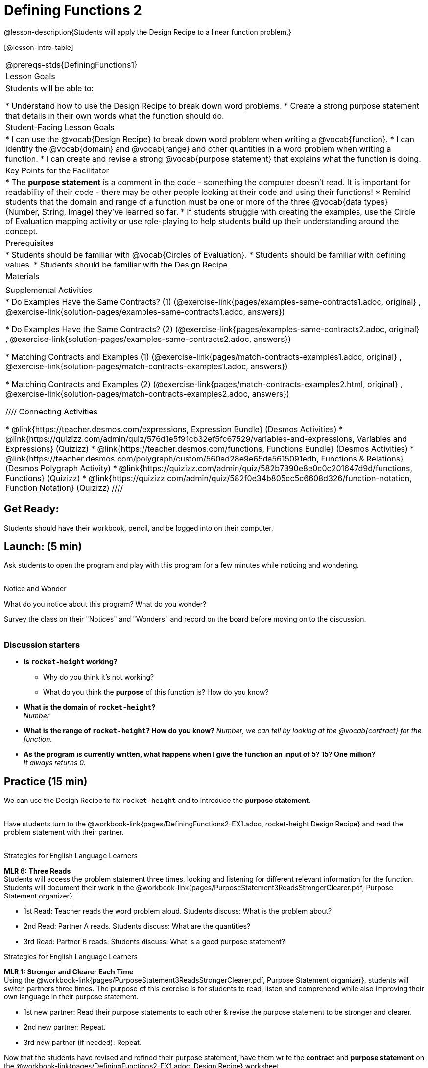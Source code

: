 = Defining Functions 2

@lesson-description{Students will apply the Design Recipe to a linear function problem.}

[@lesson-intro-table]
|===
@prereqs-stds{DefiningFunctions1}
|Lesson Goals
|Students will be able to:

* Understand how to use the Design Recipe to break down word problems.
* Create a strong purpose statement that details in their own words what the function should do.

|Student-Facing Lesson Goals
|
* I can use the @vocab{Design Recipe} to break down word problem when writing a @vocab{function}.
* I can identify the @vocab{domain} and @vocab{range} and other quantities in a word problem when writing a function.
* I can create and revise a strong @vocab{purpose statement} that explains what the function is doing.

|Key Points for the Facilitator
|

* The *purpose statement* is a comment in the code - something the computer doesn't read.  It is important for readability of their code - there may be other people looking at their code and using their functions!
* Remind students that the domain and range of a function must be one or more of the three @vocab{data types} (Number, String, Image) they've learned so far.
* If students struggle with creating the examples, use the Circle of Evaluation mapping activity or use role-playing to help students build up their understanding around the concept.

|Prerequisites
|

* Students should be familiar with @vocab{Circles of Evaluation}.
* Students should be familiar with defining values.
* Students should be familiar with the Design Recipe.

|Materials
|

ifeval::["{proglang}" == "wescheme"]
* Lesson slides template (@link{https://docs.google.com/presentation/d/1jZ42nPILZIrv0FWiAh7h7tWVQcJ1r6_DxzlDOXXDo_s/view, Google Slides})
* Rocket-height starter file (@link{https://www.wescheme.org/openEditor?publicId=LGTVNvzrax, WeScheme})
* Notice & Wonder (@workbook-link{pages/NoticeAndWonder.pdf, PDF}, @link{https://docs.google.com/document/d/1hNMUXcMRWgKllc7SOzzqaTR48RiWbXg8RvG9rtl3SuU/edit?usp=sharing, Google Doc})
* Purpose Statement organizer (@workbook-link{pages/PurposeStatement3ReadsStrongerClearer.pdf, PDF}, @link{https://docs.google.com/document/d/16xiKkaB6GYUv95ug7-o3QubnmX7oZnm03J1AJTtH_2k/view, Google Doc})
endif::[]

ifeval::["{proglang}" == "pyret"]
* Lesson slides template (@link{https://drive.google.com/open?id=13AWEODX-9v8Ioqj-splV3lqfNXUaTjW__u4xTNDjRbI, Google Slides})
* Rocket-height starter file (@link{https://code.pyret.org/editor#share=13zlxZnvvQdW-UJVy8FlGOCwpjkiWGT56&v=f1d3c87, Pyret})
* Notice & Wonder (@workbook-link{pages/NoticeAndWonder.pdf, PDF}, @link{https://docs.google.com/document/d/1hNMUXcMRWgKllc7SOzzqaTR48RiWbXg8RvG9rtl3SuU/edit?usp=sharing, Google Doc})
* Purpose Statement organizer (@workbook-link{pages/PurposeStatement3ReadsStrongerClearer.pdf, PDF}, @link{https://docs.google.com/document/d/16xiKkaB6GYUv95ug7-o3QubnmX7oZnm03J1AJTtH_2k/view, Google Doc})
endif::[]

ifeval::["{proglang}" == "wescheme"]
|Formative Assessments and Activites
|
* Design Recipe Practice (@link{https://teacher.desmos.com/activitybuilder/custom/5d991b421172d473178c981b, Desmos Activity})
* Design Recipe Practice - Blank Template (@link{https://teacher.desmos.com/activitybuilder/custom/5d991b939b9b292020c1810d, Desmos Activity})
endif::[]

|Supplemental Activities
|
* Do Examples Have the Same Contracts? (1)
(@exercise-link{pages/examples-same-contracts1.adoc, original} ,
@exercise-link{solution-pages/examples-same-contracts1.adoc, answers})

* Do Examples Have the Same Contracts? (2)
(@exercise-link{pages/examples-same-contracts2.adoc, original} ,
@exercise-link{solution-pages/examples-same-contracts2.adoc, answers})

* Matching Contracts and Examples (1)
(@exercise-link{pages/match-contracts-examples1.adoc, original} ,
@exercise-link{solution-pages/match-contracts-examples1.adoc, answers})

* Matching Contracts and Examples (2)
(@exercise-link{pages/match-contracts-examples2.html, original} ,
@exercise-link{solution-pages/match-contracts-examples2.adoc, answers})

////
Connecting Activities

* @link{https://teacher.desmos.com/expressions, Expression Bundle} (Desmos Activities)
* @link{https://quizizz.com/admin/quiz/576d1e5f91cb32ef5fc67529/variables-and-expressions, Variables and Expressions} (Quizizz)
* @link{https://teacher.desmos.com/functions, Functions Bundle} (Desmos Activities)
* @link{https://teacher.desmos.com/polygraph/custom/560ad28e9e65da5615091edb,
Functions & Relations} (Desmos Polygraph Activity)
* @link{https://quizizz.com/admin/quiz/582b7390e8e0c0c201647d9d/functions, Functions} (Quizizz)
* @link{https://quizizz.com/admin/quiz/582f0e34b805cc5c6608d326/function-notation, Function Notation} (Quizizz)
////

|===

== Get Ready:

Students should have their workbook, pencil, and be logged into
ifeval::["{proglang}" == "wescheme"]
@link{https://www.wescheme.org, WeScheme}
endif::[]
ifeval::["{proglang}" == "pyret"]
@link{https://code.pyret.org, code.pyret.org}
endif::[]
on their computer.

== Launch: (5 min)

Ask students to open the
ifeval::["{proglang}" == "wescheme"]
@link{https://www.wescheme.org/openEditor?publicId=LGTVNvzrax, rocket-height}
endif::[]
ifeval::["{proglang}" == "pyret"]
@link{https://code.pyret.org/editor#share=13zlxZnvvQdW-UJVy8FlGOCwpjkiWGT56&v=f1d3c87, rocket-height}
endif::[]
 program and play with this program for a few minutes while noticing and wondering. +
{empty} +

[.notice-box]
.Notice and Wonder
****
What do you notice about this program?  What do you wonder?
****

Survey the class on their "Notices" and "Wonders" and record on the board before moving on to the discussion. +
{empty} +

=== Discussion starters

* *Is `rocket-height` working?*
** Why do you think it's not working?
** What do you think the *purpose* of this function is?  How do you know?
* *What is the domain of `rocket-height`?* +
_Number_
* *What is the range of `rocket-height`? How do you know?*
_Number, we can tell by looking at the @vocab{contract} for the function._
* *As the program is currently written, what happens when I give the function an input of 5?  15?  One million?* +
_It always returns 0._

== Practice (15 min)

We can use the Design Recipe to fix `rocket-height` and to introduce the *purpose statement*. +
{empty} +

Have students turn to the @workbook-link{pages/DefiningFunctions2-EX1.adoc, rocket-height Design Recipe} and read the problem statement with their partner. +
{empty} +

[.strategy-box]
.Strategies for English Language Learners
****
*MLR 6: Three Reads* +
Students will access the problem statement three times, looking and listening for different relevant information for the function.  Students will document their work in the @workbook-link{pages/PurposeStatement3ReadsStrongerClearer.pdf, Purpose Statement organizer}.

* 1st Read: Teacher reads the word problem aloud. Students discuss: What is the problem about?
* 2nd Read: Partner A reads. Students discuss: What are the quantities?
* 3rd Read: Partner B reads. Students discuss: What is a good purpose statement?
****

[.strategy-box]
.Strategies for English Language Learners
****
*MLR 1: Stronger and Clearer Each Time* +
Using the @workbook-link{pages/PurposeStatement3ReadsStrongerClearer.pdf, Purpose Statement organizer}, students will switch partners three times.  The purpose of this exercise is for students to read, listen and comprehend while also improving their own language in their purpose statement.

* 1st new partner: Read their purpose statements to each other & revise the purpose statement to be stronger and clearer.
* 2nd new partner: Repeat.
* 3rd new partner (if needed): Repeat.
****

Now that the students have revised and refined their purpose statement, have them write the *contract* and *purpose statement* on the @workbook-link{pages/DefiningFunctions2-EX1.adoc, Design Recipe} worksheet.

=== A good contract and purpose statement should contain all the relevant information from the problem statement.

==== Writing examples and the function definition

* Given the contract and purpose statement, write 2 examples of how `rocket-height` should work.
* Circle and label what's changing in the two examples, just as they did with their green triangle function before.
* Choose a good variable name for what's changing.
* Write the function definition using the variable name.
* Once the Design Recipe has been completed in the workbook, students can type the code into the `rocket-height` program, replacing any incorrect code with their own code.

== Explore: (10 min)

Now that `rocket-height` is working correctly, explore the rest of the file and try the following:

* Remove the comment from before the `(start rocket-height)` and test the program.
* Put the comment back in front of `(start rocket-height)`, remove the comment from `(graph rocket-height)`, and test the program.
* Put the comment back in front of `(graph rocket-height)`, remove the comment from `(space rocket-height)`, and test the program.
* Put the comment back in front of `(space rocket-height)`, remove the comment from `(everything rocket-height)`, and test the program.
* Challenge: Explore the 3 variations of the program and try and get the rocket to blast off faster and reach the edge of the observable universe.

== Practice: (15 min)
Use the Design Recipe to write each of the following functions. Make sure to include:

* Contract & Purpose Statement
* At least two examples
* Function definition

Function options:

* Define a function ’purple-star’, that takes in the size of the star and produces an outlined, purple star of the given size. +
@workbook-link{pages/DefiningFunctions2-EX2.adoc, Design Recipe: purple-star}

* Define a function ’spot’, that takes in a color and produces a solid circle of radius 50, filled in with that color. +
@workbook-link{pages/DefiningFunctions2-EX3.adoc, Design Recipe: spot}

* Define a function ’average’, which takes in two numbers and produces their average.
@workbook-link{pages/DefiningFunctions2-EX4.adoc, Design Recipe: average}
////
* A company logo is a word drawn in big, red letters, rotated some number of degrees. Define a function ’logo’, that takes in a company name and a rotation, and produces a logo for that company.
////
